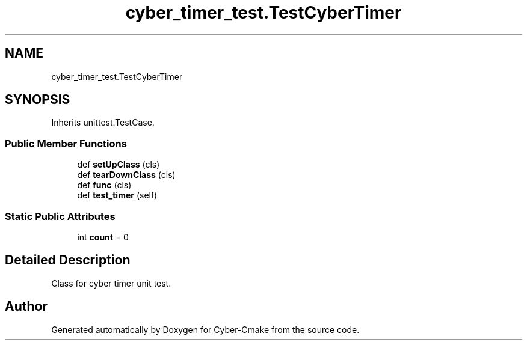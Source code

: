 .TH "cyber_timer_test.TestCyberTimer" 3 "Thu Aug 31 2023" "Cyber-Cmake" \" -*- nroff -*-
.ad l
.nh
.SH NAME
cyber_timer_test.TestCyberTimer
.SH SYNOPSIS
.br
.PP
.PP
Inherits unittest\&.TestCase\&.
.SS "Public Member Functions"

.in +1c
.ti -1c
.RI "def \fBsetUpClass\fP (cls)"
.br
.ti -1c
.RI "def \fBtearDownClass\fP (cls)"
.br
.ti -1c
.RI "def \fBfunc\fP (cls)"
.br
.ti -1c
.RI "def \fBtest_timer\fP (self)"
.br
.in -1c
.SS "Static Public Attributes"

.in +1c
.ti -1c
.RI "int \fBcount\fP = 0"
.br
.in -1c
.SH "Detailed Description"
.PP 

.PP
.nf
Class for cyber timer unit test.

.fi
.PP
 

.SH "Author"
.PP 
Generated automatically by Doxygen for Cyber-Cmake from the source code\&.
